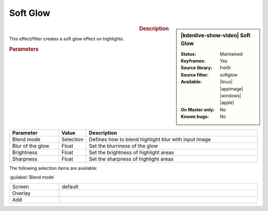 .. meta::

   :description: Kdenlive Video Effects - Soft Glow
   :keywords: KDE, Kdenlive, video editor, help, learn, easy, effects, filter, video effects, stylize, soft glow

.. metadata-placeholder

   :authors: - Roger (https://userbase.kde.org/User:Roger)
             - Bernd Jordan (https://discuss.kde.org/u/berndmj)

   :license: Creative Commons License SA 4.0


Soft Glow
=========

.. figure:: /images/effects_and_compositions/kdenlive2304_effects-soft_glow.webp
   :width: 365px
   :figwidth: 365px
   :align: left
   :alt: kdenlive2304_effects-soft_glow

.. sidebar:: |kdenlive-show-video| Soft Glow

   :**Status**:
      Maintained
   :**Keyframes**:
      Yes
   :**Source library**:
      frei0r
   :**Source filter**:
      softglow
   :**Available**:
      |linux| |appimage| |windows| |apple|
   :**On Master only**:
      No
   :**Known bugs**:
      No

.. rst-class:: clear-both


.. rubric:: Description

This effect/filter creates a soft glow effect on highlights.


.. rubric:: Parameters

.. list-table::
   :header-rows: 1
   :width: 100%
   :widths: 20 10 70
   :class: table-wrap

   * - Parameter
     - Value
     - Description
   * - Blend mode
     - Selection
     - Defines how to blend highlight blur with input image
   * - Blur of the glow
     - Float
     - Set the blurriness of the glow
   * - Brightness
     - Float
     - Set the brightness of highlight areas
   * - Sharpness
     - Float
     - Set the sharpness of highlight areas

The following selection items are available:

:guilabel:`Blend mode`

.. list-table::
   :width: 100%
   :widths: 20 80
   :class: table-simple

   * - Screen
     - default
   * - Overlay
     - 
   * - Add
     - 
